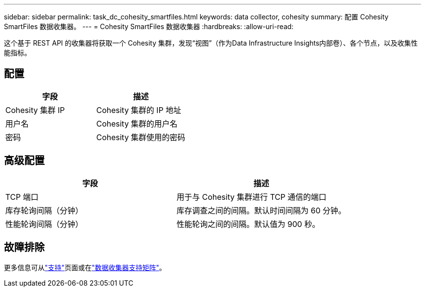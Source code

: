 ---
sidebar: sidebar 
permalink: task_dc_cohesity_smartfiles.html 
keywords: data collector, cohesity 
summary: 配置 Cohesity SmartFiles 数据收集器。 
---
= Cohesity SmartFiles 数据收集器
:hardbreaks:
:allow-uri-read: 


[role="lead"]
这个基于 REST API 的收集器将获取一个 Cohesity 集群，发现“视图”（作为Data Infrastructure Insights内部卷）、各个节点，以及收集性能指标。



== 配置

[cols="2*"]
|===
| 字段 | 描述 


| Cohesity 集群 IP | Cohesity 集群的 IP 地址 


| 用户名 | Cohesity 集群的用户名 


| 密码 | Cohesity 集群使用的密码 
|===


== 高级配置

[cols="2*"]
|===
| 字段 | 描述 


| TCP 端口 | 用于与 Cohesity 集群进行 TCP 通信的端口 


| 库存轮询间隔（分钟） | 库存调查之间的间隔。默认时间间隔为 60 分钟。 


| 性能轮询间隔（分钟） | 性能轮询之间的间隔。默认值为 900 秒。 
|===


== 故障排除

更多信息可从link:concept_requesting_support.html["支持"]页面或在link:reference_data_collector_support_matrix.html["数据收集器支持矩阵"]。
